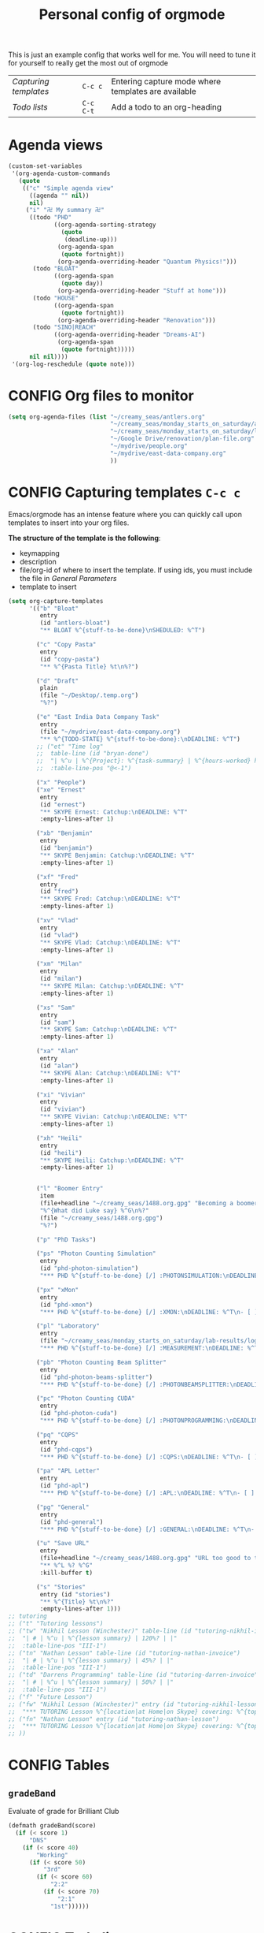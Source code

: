 #+TITLE: Personal config of orgmode
#+STARTUP: overview
#+PROPERTY: header-args :tangle yes

This is just an example config that works well for me. You will need to tune it for yourself to really get the most out of orgmode

| [[*Capturing templates =C-c c=][Capturing templates]] | =C-c c=   | Entering capture mode where templates are available |
| [[*Todo lists =C-c C-t=][Todo lists]]          | =C-c C-t= | Add a todo to an org-heading                        |


* Agenda views
#+BEGIN_SRC emacs-lisp
  (custom-set-variables
   '(org-agenda-custom-commands
     (quote
      (("c" "Simple agenda view"
        ((agenda "" nil))
        nil)
       ("i" "卍 My summary 卍"
        ((todo "PHD"
               ((org-agenda-sorting-strategy
                 (quote
                  (deadline-up)))
                (org-agenda-span
                 (quote fortnight))
                (org-agenda-overriding-header "Quantum Physics!")))
         (todo "BLOAT"
               ((org-agenda-span
                 (quote day))
                (org-agenda-overriding-header "Stuff at home")))
         (todo "HOUSE"
               ((org-agenda-span
                 (quote fortnight))
                (org-agenda-overriding-header "Renovation")))
         (todo "SINO|REACH"
               ((org-agenda-overriding-header "Dreams-AI")
                (org-agenda-span
                 (quote fortnight)))))
        nil nil))))
   '(org-log-reschedule (quote note)))
 #+END_SRC
* CONFIG Org files to monitor
#+BEGIN_SRC emacs-lisp
  (setq org-agenda-files (list "~/creamy_seas/antlers.org"
                               "~/creamy_seas/monday_starts_on_saturday/adventure_brief.org"
                               "~/creamy_seas/monday_starts_on_saturday/lab-results/log_file.org"
                               "~/Google Drive/renovation/plan-file.org"
                               "~/mydrive/people.org"
                               "~/mydrive/east-data-company.org"
                               ))
 #+END_SRC

* CONFIG Capturing templates   =C-c c=
Emacs/orgmode has an intense feature where you can quickly call upon templates to insert into your org files.

*The structure of the template is the following*:
- keymapping
- description
- file/org-id of where to insert the template. If using ids, you must include the file in [[*General Parameters][General Parameters]]
- template to insert

#+BEGIN_SRC emacs-lisp
  (setq org-capture-templates
        '(("b" "Bloat"
           entry
           (id "antlers-bloat")
           "** BLOAT %^{stuff-to-be-done}\nSHEDULED: %^T")

          ("c" "Copy Pasta"
           entry
           (id "copy-pasta")
           "** %^{Pasta Title} %t\n%?")

          ("d" "Draft"
           plain
           (file "~/Desktop/.temp.org")
           "%?")

          ("e" "East India Data Company Task"
           entry
           (file "~/mydrive/east-data-company.org")
           "** %^{TODO-STATE} %^{stuff-to-be-done}:\nDEADLINE: %^T")
          ;; ("et" "Time log"
          ;;  table-line (id "bryan-done")
          ;;  "| %^u | %^{Project}: %^{task-summary} | %^{hours-worked} hours | |"
          ;;  :table-line-pos "@<-1")

          ("x" "People")
          ("xe" "Ernest"
           entry
           (id "ernest")
           "** SKYPE Ernest: Catchup:\nDEADLINE: %^T"
           :empty-lines-after 1)

          ("xb" "Benjamin"
           entry
           (id "benjamin")
           "** SKYPE Benjamin: Catchup:\nDEADLINE: %^T"
           :empty-lines-after 1)

          ("xf" "Fred"
           entry
           (id "fred")
           "** SKYPE Fred: Catchup:\nDEADLINE: %^T"
           :empty-lines-after 1)

          ("xv" "Vlad"
           entry
           (id "vlad")
           "** SKYPE Vlad: Catchup:\nDEADLINE: %^T"
           :empty-lines-after 1)

          ("xm" "Milan"
           entry
           (id "milan")
           "** SKYPE Milan: Catchup:\nDEADLINE: %^T"
           :empty-lines-after 1)

          ("xs" "Sam"
           entry
           (id "sam")
           "** SKYPE Sam: Catchup:\nDEADLINE: %^T"
           :empty-lines-after 1)

          ("xa" "Alan"
           entry
           (id "alan")
           "** SKYPE Alan: Catchup:\nDEADLINE: %^T"
           :empty-lines-after 1)

          ("xi" "Vivian"
           entry
           (id "vivian")
           "** SKYPE Vivian: Catchup:\nDEADLINE: %^T"
           :empty-lines-after 1)

          ("xh" "Heili"
           entry
           (id "heili")
           "** SKYPE Heili: Catchup:\nDEADLINE: %^T"
           :empty-lines-after 1)


          ("l" "Boomer Entry"
           item
           (file+headline "~/creamy_seas/1488.org.gpg" "Becoming a boomer")
           "%^{What did Luke say} %^G\n%?"
           (file "~/creamy_seas/1488.org.gpg")
           "%?")

          ("p" "PhD Tasks")

          ("ps" "Photon Counting Simulation"
           entry
           (id "phd-photon-simulation")
           "*** PHD %^{stuff-to-be-done} [/] :PHOTONSIMULATION:\nDEADLINE: %^T\n- [ ] %?")

          ("px" "xMon"
           entry
           (id "phd-xmon")
           "*** PHD %^{stuff-to-be-done} [/] :XMON:\nDEADLINE: %^T\n- [ ] %?")

          ("pl" "Laboratory"
           entry
           (file "~/creamy_seas/monday_starts_on_saturday/lab-results/log_file.org")
           "*** PHD %^{stuff-to-be-done} [/] :MEASUREMENT:\nDEADLINE: %^T\n- [ ] %?")

          ("pb" "Photon Counting Beam Splitter"
           entry
           (id "phd-photon-beams-splitter")
           "*** PHD %^{stuff-to-be-done} [/] :PHOTONBEAMSPLITTER:\nDEADLINE: %^T\n- [ ] %?")

          ("pc" "Photon Counting CUDA"
           entry
           (id "phd-photon-cuda")
           "*** PHD %^{stuff-to-be-done} [/] :PHOTONPROGRAMMING:\nDEADLINE: %^T\n- [ ] %?")

          ("pq" "CQPS"
           entry
           (id "phd-cqps")
           "*** PHD %^{stuff-to-be-done} [/] :CQPS:\nDEADLINE: %^T\n- [ ] %?")

          ("pa" "APL Letter"
           entry
           (id "phd-apl")
           "*** PHD %^{stuff-to-be-done} [/] :APL:\nDEADLINE: %^T\n- [ ] %?")

          ("pg" "General"
           entry
           (id "phd-general")
           "*** PHD %^{stuff-to-be-done} [/] :GENERAL:\nDEADLINE: %^T\n- [ ] %?")

          ("u" "Save URL"
           entry
           (file+headline "~/creamy_seas/1488.org.gpg" "URL too good to throw away")
           "** %^L %? %^G"
           :kill-buffer t)

          ("s" "Stories"
           entry (id "stories")
           "** %^{Title} %t\n%?"
           :empty-lines-after 1)))
  ;; tutoring
  ;; ("t" "Tutoring lessons")
  ;; ("tw" "Nikhil Lesson (Winchester)" table-line (id "tutoring-nikhil-invoice")
  ;;  "| # | %^u | %^{lesson summary} | 120%? | |"
  ;;  :table-line-pos "III-1")
  ;; ("tn" "Nathan Lesson" table-line (id "tutoring-nathan-invoice")
  ;;  "| # | %^u | %^{lesson summary} | 45%? | |"
  ;;  :table-line-pos "III-1")
  ;; ("td" "Darrens Programming" table-line (id "tutoring-darren-invoice")
  ;;  "| # | %^u | %^{lesson summary} | 50%? | |"
  ;;  :table-line-pos "III-1")
  ;; ("f" "Future Lesson")
  ;; ("fw" "Nikhil Lesson (Winchester)" entry (id "tutoring-nikhil-lesson")
  ;;  "*** TUTORING Lesson %^{location|at Home|on Skype} covering: %^{topic-to-cover}\n%^T")
  ;; ("fn" "Nathan Lesson" entry (id "tutoring-nathan-lesson")
  ;;  "*** TUTORING Lesson %^{location|at Home|on Skype} covering: %^{topic-to-cover}\n%^T")
  ;; ))
 #+END_SRC
* CONFIG Tables
** =gradeBand=
Evaluate of grade for Brilliant Club
#+BEGIN_SRC emacs-lisp
  (defmath gradeBand(score)
    (if (< score 1)
        "DNS"
      (if (< score 40)
          "Working"
        (if (< score 50)
            "3rd"
          (if (< score 60)
              "2:2"
            (if (< score 70)
                "2:1"
              "1st"))))))
 #+END_SRC
* CONFIG Todo lists    =C-c C-t=
These todo blocks can be put in front of any org heading with =C-c C-t=
- Must be capital letters
#+BEGIN_SRC emacs-lisp
  (setq org-todo-keywords '((sequence "TODO(t)"
                                      "BLOAT(B)"
                                      ;; "BRYAN(z)"
                                      "PHD(p)"
                                      "DREAMS-AI(a)"
                                      ;; "HORSE(h)"
                                      ;; "SA36(3)"
                                      "HOUSE(h)"
                                      ;; "SCHOOLS"
                                      ;; "TUTORING(l)"
                                      ;; "CURRENT(c)"
                                      ;; "SKYPE(s)"
                                      "SINO"
                                      ;; "REACH"
                                      "|"
                                      "DOMINATED(d)"
                                      "PACKAGE"
                                      "MANUAL-PACKAGE"
                                      "CONFIG"
                                      "BUREUCRACY(b)"
                                      )))

  (setq org-todo-keyword-faces (quote (
                                       ("STARTED" . "yellow")
                                       ("CURRENT" . (:foreground "#ffff0a" :background "#754ec1" :weight bold))
                                       ("DREAMS-AI" . (:foreground "#68c3c1" :background "#fdc989" :weight bold))
                                       ;; ("SA36" . (:background "#01168a" :foreground "#fdc989" :weight bold))
                                       ("MANUAL-PACKAGE" . (:background "#ffe7ba" :foreground "#3d3d3d" :weight bold))
                                       ;; ("SKYPE" . (:background "#00AFF0" :foreground "#ffffff" :weight bold))
                                       ("SINO" . (:background "#ffe7ba" :foreground "#3d3d3d" :weight bold))
                                       ;; ("HORSE" . (:background "#68c3c1" :foreground "#fdc989" :weight bold))
                                       ;; ("REACH" . (:background "#68c3c1" :foreground "#fdc989" :weight bold))
                                       ("HOUSE" . (:background "#68c3c1" :foreground "#fdc989" :weight bold))
                                       ("PHD" . (:foreground "yellow" :background "#FF3333"))
                                       ("DONE" . (:foreground "yellow" :background "#FF3333"))
                                       ;; ("SCHOOLS" . (:foreground "#090C42" :background "#9DFE9D"))
                                       ("Dominated" . (:foreground "#9DFE9D" :weight bold))
                                       ("BLOAT" . (:foreground "#000001" :background "#ffffff"))
                                       ;; ("TUTORING" . (:foreground "#090C42" :background "#FFD700": weight bold))
                                       ;; ("BRYAN" . (:foreground "#090C42" :background "#33ccff" :weight bold))
                                       ("PACKAGE" . (:background "#00AFF0" :foreground "#ffffff" :weight bold))
                                       ("CONFIG" . (:background "#00AFF0" :foreground "#090C42" :weight bold))
                                       ("BUREUCRACY" . (:background "#ab82ff" :foreground "#8b6969" :weight bold))
                                       )))
  (setq org-agenda-span 15)
 #+END_SRC
* Timestamp
#+BEGIN_SRC emacs-lisp
  (setq org-time-stamp-custom-formats '("<%d %b %Y>" . "<%d %b %Y %a %H:%M>"))
 #+END_SRC
